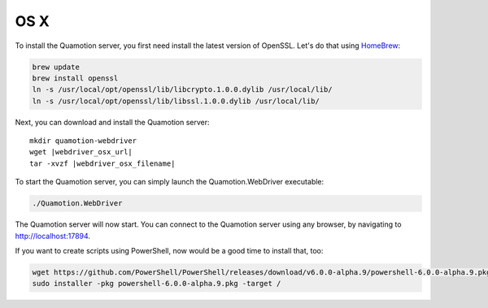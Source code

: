 OS X
====

To install the Quamotion server, you first need install the latest version of OpenSSL. Let's do that using `HomeBrew <http://brew.sh/>`_:

.. code-block:: bash

   brew update
   brew install openssl
   ln -s /usr/local/opt/openssl/lib/libcrypto.1.0.0.dylib /usr/local/lib/
   ln -s /usr/local/opt/openssl/lib/libssl.1.0.0.dylib /usr/local/lib/

Next, you can download and install the Quamotion server:

.. parsed-literal::

   mkdir quamotion-webdriver
   wget |webdriver_osx_url|
   tar -xvzf |webdriver_osx_filename|

To start the Quamotion server, you can simply launch the Quamotion.WebDriver executable:

.. code-block:: bash

   ./Quamotion.WebDriver

The Quamotion server will now start. You can connect to the Quamotion server using any browser, by navigating to `<http://localhost:17894>`_.

If you want to create scripts using PowerShell, now would be a good time to install that, too:

.. code-block:: bash

   wget https://github.com/PowerShell/PowerShell/releases/download/v6.0.0-alpha.9/powershell-6.0.0-alpha.9.pkg
   sudo installer -pkg powershell-6.0.0-alpha.9.pkg -target /
